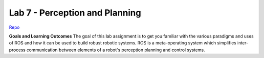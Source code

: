 .. _doc_lab8:


Lab 7 - Perception and Planning
=================================

`Repo <https://github.com/f1tenth/f110_ros/tree/master/vision_latex>`_

**Goals and Learning Outcomes**
The goal of this lab assignment is to get you familiar with the various paradigms and uses of ROS and how it can be used to build robust robotic systems.
ROS is a meta-operating system which simplifies inter-process communication between elements of a robot's perception planning and control systems.